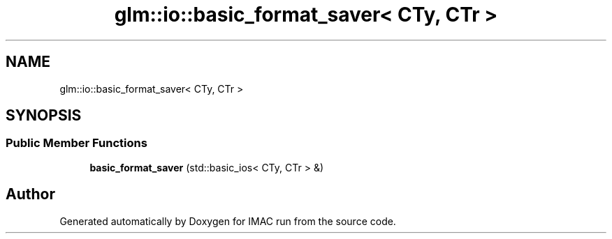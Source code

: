 .TH "glm::io::basic_format_saver< CTy, CTr >" 3 "Tue Dec 18 2018" "IMAC run" \" -*- nroff -*-
.ad l
.nh
.SH NAME
glm::io::basic_format_saver< CTy, CTr >
.SH SYNOPSIS
.br
.PP
.SS "Public Member Functions"

.in +1c
.ti -1c
.RI "\fBbasic_format_saver\fP (std::basic_ios< CTy, CTr > &)"
.br
.in -1c

.SH "Author"
.PP 
Generated automatically by Doxygen for IMAC run from the source code\&.
